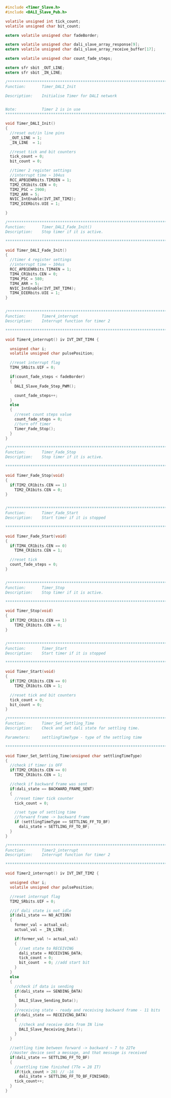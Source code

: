 #+BEGIN_SRC C
#include <Timer_Slave.h>
#include <DALI_Slave_Pub.h>

volatile unsigned int tick_count;
volatile unsigned char bit_count;

extern volatile unsigned char fadeBorder;

extern volatile unsigned char dali_slave_array_response[9];
extern volatile unsigned char dali_slave_array_receive_buffer[17];

extern volatile unsigned char count_fade_steps;

extern sfr sbit _OUT_LINE;
extern sfr sbit _IN_LINE;

/*******************************************************************************
Function:       Timer_DALI_Init

Description:    Initialise Timer for DALI network


Note:           Timer 2 is in use
*******************************************************************************/

void Timer_DALI_Init()
{
  //reset out/in line pins
  _OUT_LINE = 1;
  _IN_LINE  = 1;

  //reset tick and bit counters
  tick_count = 0;
  bit_count = 0;

  //timer 2 register settings
  //interrupt time ~ 104us
  RCC_APB1ENRbits.TIM2EN = 1;
  TIM2_CR1bits.CEN = 0;
  TIM2_PSC = 2900;
  TIM2_ARR = 5;
  NVIC_IntEnable(IVT_INT_TIM2);
  TIM2_DIERbits.UIE = 1;

}

/*******************************************************************************
Function:       Timer_DALI_Fade_Init()
Description:    Stop timer if it is active.

*******************************************************************************/

void Timer_DALI_Fade_Init()
{
  //timer 4 register settings
  //interrupt time ~ 104us
  RCC_APB1ENRbits.TIM4EN = 1;
  TIM4_CR1bits.CEN = 0;
  TIM4_PSC = 580;
  TIM4_ARR = 5;
  NVIC_IntEnable(IVT_INT_TIM4);
  TIM4_DIERbits.UIE = 1;
}


/*******************************************************************************
Function:       Timer4_interrupt
Description:    Interrupt function for timer 2

*******************************************************************************/

void Timer4_interrupt() iv IVT_INT_TIM4 {

  unsigned char i;
  volatile unsigned char pulsePosition;

  //reset interrupt flag
  TIM4_SRbits.UIF = 0;

  if(count_fade_steps < fadeBorder)
  {
    DALI_Slave_Fade_Step_PWM();
    
    count_fade_steps++;
  }
  else
  {
    //reset count steps value
    count_fade_steps = 0;
    //turn off timer
    Timer_Fade_Stop();
  }
}

/*******************************************************************************
Function:       Timer_Fade_Stop
Description:    Stop timer if it is active.

*******************************************************************************/

void Timer_Fade_Stop(void)
{
  if(TIM2_CR1bits.CEN == 1)
    TIM2_CR1bits.CEN = 0;
}


/*******************************************************************************
Function:       Timer_Fade_Start
Description:    Start timer if it is stopped

*******************************************************************************/

void Timer_Fade_Start(void)
{
  if(TIM4_CR1bits.CEN == 0)
    TIM4_CR1bits.CEN = 1;

  //reset tick
  count_fade_steps = 0;
}


/*******************************************************************************
Function:       Timer_Stop
Description:    Stop timer if it is active.

*******************************************************************************/

void Timer_Stop(void)
{
  if(TIM2_CR1bits.CEN == 1)
    TIM2_CR1bits.CEN = 0;
}


/*******************************************************************************
Function:       Timer_Start
Description:    Start timer if it is stopped

*******************************************************************************/

void Timer_Start(void)
{
  if(TIM2_CR1bits.CEN == 0)
    TIM2_CR1bits.CEN = 1;
   
  //reset tick and bit counters
  tick_count = 0;
  bit_count = 0;
}

/*******************************************************************************
Function:       Timer_Set_Settling_Time
Description:    Check and set dali state for settling time.

Parameters:     settlingTimeType - type of the settling time

*******************************************************************************/

void Timer_Set_Settling_Time(unsigned char settlingTimeType)
{
  //check if timer is OFF
  if(TIM2_CR1bits.CEN == 0)
    TIM2_CR1bits.CEN = 1;
  
  //check if backward frame was sent
  if(dali_state == BACKWARD_FRAME_SENT)
  {
    //reset timer tick counter
    tick_count = 0;
    
    //set type of settling time
    //forward frame -> backward frame
    if (settlingTimeType == SETTLING_FF_TO_BF)
      dali_state = SETTLING_FF_TO_BF;
  }
}

/*******************************************************************************
Function:       Timer2_interrupt
Description:    Interrupt function for timer 2

*******************************************************************************/

void Timer2_interrupt() iv IVT_INT_TIM2 {

  unsigned char i;
  volatile unsigned char pulsePosition;

  //reset interrupt flag
  TIM2_SRbits.UIF = 0;
  
  //if dali state is not idle
  if(dali_state == NO_ACTION)
  {
    former_val = actual_val;
    actual_val = _IN_LINE;
  
    if(former_val != actual_val)
    {
      //set state to RECEIVING
      dali_state = RECEIVING_DATA;
      tick_count = 0;
      bit_count  = 0; //add start bit
    }
  }
  else
  {
    //check if data is sending
    if(dali_state == SENDING_DATA)
    {
      DALI_Slave_Sending_Data();
    }
    //receiving state - ready and receiving backward frame - 11 bits
    if(dali_state == RECEIVING_DATA)
    {
      //check and receive data from IN line
      DALI_Slave_Receiving_Data();
    }
  }
  
  //settling time between forward -> backward ~ 7 to 22Te
  //master device sent a message, and that message is received
  if(dali_state == SETTLING_FF_TO_BF)
  {
    //settling time finished (7Te = 28 IT)
    if(tick_count > 28) // -16
      dali_state = SETTLING_FF_TO_BF_FINISHED;
    tick_count++;
  }
}

#+END_SRC
